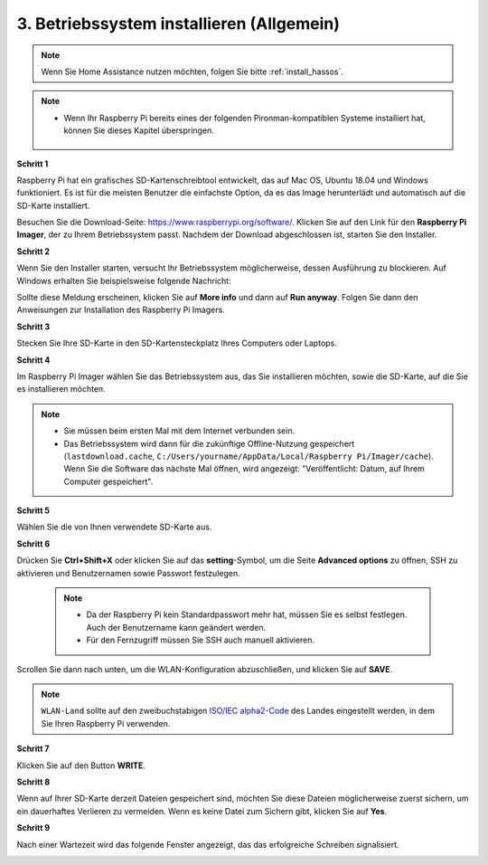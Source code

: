 .. _install_os:

3. Betriebssystem installieren (Allgemein)
============================================

.. note::

    Wenn Sie Home Assistance nutzen möchten, folgen Sie bitte :ref:`install_hassos`.

.. note::

    * Wenn Ihr Raspberry Pi bereits eines der folgenden Pironman-kompatiblen Systeme installiert hat, können Sie dieses Kapitel überspringen.

        .. image:: img/compitable_system.png

**Schritt 1**

Raspberry Pi hat ein grafisches SD-Kartenschreibtool entwickelt, das
auf Mac OS, Ubuntu 18.04 und Windows funktioniert. Es ist für die meisten
Benutzer die einfachste Option, da es das Image herunterlädt und automatisch auf die
SD-Karte installiert.

Besuchen Sie die Download-Seite: https://www.raspberrypi.org/software/. Klicken Sie
auf den Link für den **Raspberry Pi Imager**, der zu Ihrem Betriebssystem passt.
Nachdem der Download abgeschlossen ist, starten Sie den Installer.

.. image:: img/image11.png
    :align: center


**Schritt 2**

Wenn Sie den Installer starten, versucht Ihr Betriebssystem möglicherweise, 
dessen Ausführung zu blockieren. Auf Windows erhalten Sie beispielsweise folgende 
Nachricht:

Sollte diese Meldung erscheinen, klicken Sie auf **More info** und dann auf **Run anyway**. 
Folgen Sie dann den Anweisungen zur Installation des Raspberry Pi Imagers.

.. image:: img/image12.png
    :align: center

**Schritt 3**

Stecken Sie Ihre SD-Karte in den SD-Kartensteckplatz Ihres Computers oder Laptops.

**Schritt 4**

Im Raspberry Pi Imager wählen Sie das Betriebssystem aus, das Sie installieren möchten, 
sowie die SD-Karte, auf die Sie es installieren möchten.

.. image:: img/image13.png
    :align: center

.. note:: 

    * Sie müssen beim ersten Mal mit dem Internet verbunden sein.
    * Das Betriebssystem wird dann für die zukünftige Offline-Nutzung gespeichert (``lastdownload.cache``, ``C:/Users/yourname/AppData/Local/Raspberry Pi/Imager/cache``). Wenn Sie die Software das nächste Mal öffnen, wird angezeigt: "Veröffentlicht: Datum, auf Ihrem Computer gespeichert".

.. Laden Sie das `raspios_armhf-2020-05-28 <https://downloads.raspberrypi.org/raspios_armhf/images/raspios_armhf-2021-05-28/2021-05-07-raspios-buster-armhf.zip>`_ Image herunter und wählen Sie es im Raspberry Pi Imager aus.

**Schritt 5**

Wählen Sie die von Ihnen verwendete SD-Karte aus.

.. image:: img/image14.png
    :align: center

**Schritt 6**

Drücken Sie **Ctrl+Shift+X** oder klicken Sie auf das **setting**-Symbol, um die Seite **Advanced options** zu öffnen, SSH zu aktivieren und Benutzernamen sowie Passwort festzulegen.

    .. note::
        * Da der Raspberry Pi kein Standardpasswort mehr hat, müssen Sie es selbst festlegen. Auch der Benutzername kann geändert werden.
        * Für den Fernzugriff müssen Sie SSH auch manuell aktivieren.

.. image:: img/image15.png
    :align: center

Scrollen Sie dann nach unten, um die WLAN-Konfiguration abzuschließen, und klicken Sie auf **SAVE**.

.. note::

    ``WLAN-Land`` sollte auf den zweibuchstabigen `ISO/IEC alpha2-Code <https://en.wikipedia.org/wiki/ISO_3166-1_alpha-2#Officially_assigned_code_elements>`_ des Landes eingestellt werden, in dem Sie Ihren Raspberry Pi verwenden.

.. image:: img/image16.png
    :align: center

**Schritt 7**

Klicken Sie auf den Button **WRITE**.

.. image:: img/image17.png
    :align: center

**Schritt 8**

Wenn auf Ihrer SD-Karte derzeit Dateien gespeichert sind, möchten Sie diese Dateien möglicherweise zuerst sichern, um ein dauerhaftes Verlieren zu vermeiden. Wenn es keine Datei zum Sichern gibt, klicken Sie auf **Yes**.

.. image:: img/image18.png
    :align: center

**Schritt 9**

Nach einer Wartezeit wird das folgende Fenster angezeigt, das das erfolgreiche Schreiben signalisiert.

.. image:: img/image19.png
    :align: center




